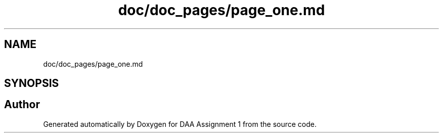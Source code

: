 .TH "doc/doc_pages/page_one.md" 3 "Tue Apr 21 2020" "DAA Assignment 1" \" -*- nroff -*-
.ad l
.nh
.SH NAME
doc/doc_pages/page_one.md
.SH SYNOPSIS
.br
.PP
.SH "Author"
.PP 
Generated automatically by Doxygen for DAA Assignment 1 from the source code\&.

